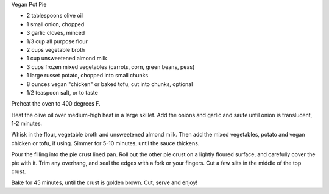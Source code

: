 ﻿Vegan Pot Pie

* 2 tablespoons olive oil
* 1 small onion, chopped
* 3 garlic cloves, minced
* 1/3 cup all purpose flour
* 2 cups vegetable broth
* 1 cup unsweetened almond milk
* 3 cups frozen mixed vegetables (carrots, corn, green beans, peas)
* 1 large russet potato, chopped into small chunks
* 8 ounces vegan "chicken" or baked tofu, cut into chunks, optional
* 1/2 teaspoon salt, or to taste


Preheat the oven to 400 degrees F.

Heat the olive oil over medium-high heat in a large skillet. Add the onions and
garlic and saute until onion is translucent, 1-2 minutes.

Whisk in the flour, vegetable broth and unsweetened almond milk. Then add the
mixed vegetables, potato and vegan chicken or tofu, if using. Simmer for 5-10
minutes, until the sauce thickens.

Pour the filling into the pie crust lined pan. Roll out the other pie crust on
a lightly floured surface, and carefully cover the pie with it. Trim any
overhang, and seal the edges with a fork or your fingers. Cut a few slits in
the middle of the top crust.

Bake for 45 minutes, until the crust is golden brown. Cut, serve and enjoy!
